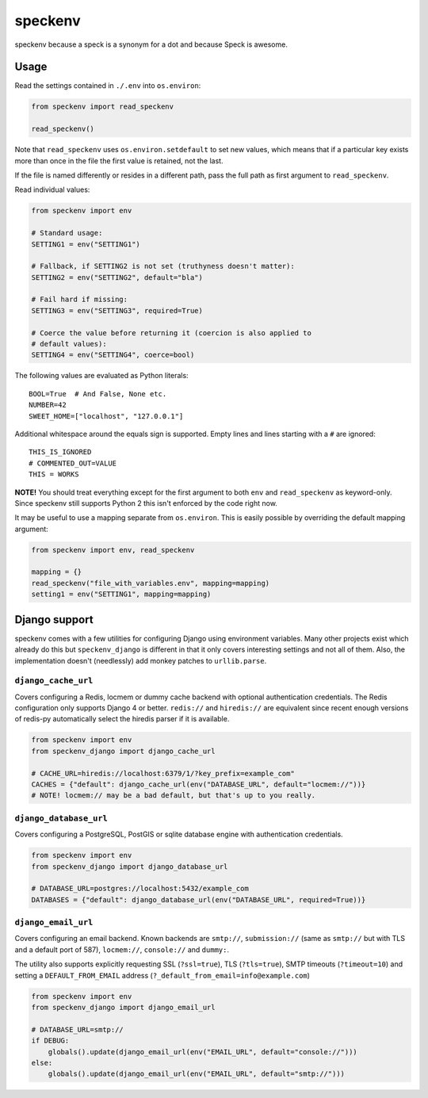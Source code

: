 ========
speckenv
========

speckenv because a speck is a synonym for a dot and because Speck is awesome.

Usage
=====

Read the settings contained in ``./.env`` into ``os.environ``:

.. code-block:: python

    from speckenv import read_speckenv

    read_speckenv()

Note that ``read_speckenv`` uses ``os.environ.setdefault`` to set new values,
which means that if a particular key exists more than once in the file the
first value is retained, not the last.

If the file is named differently or resides in a different path, pass the
full path as first argument to ``read_speckenv``.

Read individual values:

.. code-block:: python

    from speckenv import env

    # Standard usage:
    SETTING1 = env("SETTING1")

    # Fallback, if SETTING2 is not set (truthyness doesn't matter):
    SETTING2 = env("SETTING2", default="bla")

    # Fail hard if missing:
    SETTING3 = env("SETTING3", required=True)

    # Coerce the value before returning it (coercion is also applied to
    # default values):
    SETTING4 = env("SETTING4", coerce=bool)

The following values are evaluated as Python literals::

    BOOL=True  # And False, None etc.
    NUMBER=42
    SWEET_HOME=["localhost", "127.0.0.1"]

Additional whitespace around the equals sign is supported. Empty lines and
lines starting with a ``#`` are ignored::

    THIS_IS_IGNORED
    # COMMENTED_OUT=VALUE
    THIS = WORKS

**NOTE!** You should treat everything except for the first argument to
both ``env`` and ``read_speckenv`` as keyword-only. Since speckenv still
supports Python 2 this isn't enforced by the code right now.

It may be useful to use a mapping separate from ``os.environ``. This is
easily possible by overriding the default mapping argument:

.. code-block:: python

    from speckenv import env, read_speckenv

    mapping = {}
    read_speckenv("file_with_variables.env", mapping=mapping)
    setting1 = env("SETTING1", mapping=mapping)


Django support
==============

speckenv comes with a few utilities for configuring Django using environment
variables. Many other projects exist which already do this but
``speckenv_django`` is different in that it only covers interesting settings
and not all of them. Also, the implementation doesn't (needlessly) add monkey
patches to ``urllib.parse``.


``django_cache_url``
~~~~~~~~~~~~~~~~~~~~

Covers configuring a Redis, locmem or dummy cache backend with optional
authentication credentials. The Redis configuration only supports Django 4 or
better. ``redis://`` and ``hiredis://`` are equivalent since recent enough
versions of redis-py automatically select the hiredis parser if it is
available.

.. code-block:: python

    from speckenv import env
    from speckenv_django import django_cache_url

    # CACHE_URL=hiredis://localhost:6379/1/?key_prefix=example_com"
    CACHES = {"default": django_cache_url(env("DATABASE_URL", default="locmem://"))}
    # NOTE! locmem:// may be a bad default, but that's up to you really.


``django_database_url``
~~~~~~~~~~~~~~~~~~~~~~~

Covers configuring a PostgreSQL, PostGIS or sqlite database engine with
authentication credentials.

.. code-block:: python

    from speckenv import env
    from speckenv_django import django_database_url

    # DATABASE_URL=postgres://localhost:5432/example_com
    DATABASES = {"default": django_database_url(env("DATABASE_URL", required=True))}


``django_email_url``
~~~~~~~~~~~~~~~~~~~~

Covers configuring an email backend. Known backends are ``smtp://``,
``submission://`` (same as ``smtp://`` but with TLS and a default port of 587),
``locmem://``, ``console://`` and ``dummy:``.

The utility also supports explicitly requesting SSL (``?ssl=true``), TLS
(``?tls=true``), SMTP timeouts (``?timeout=10``) and setting a
``DEFAULT_FROM_EMAIL`` address (``?_default_from_email=info@example.com``)

.. code-block:: python

    from speckenv import env
    from speckenv_django import django_email_url

    # DATABASE_URL=smtp://
    if DEBUG:
        globals().update(django_email_url(env("EMAIL_URL", default="console://")))
    else:
        globals().update(django_email_url(env("EMAIL_URL", default="smtp://")))

